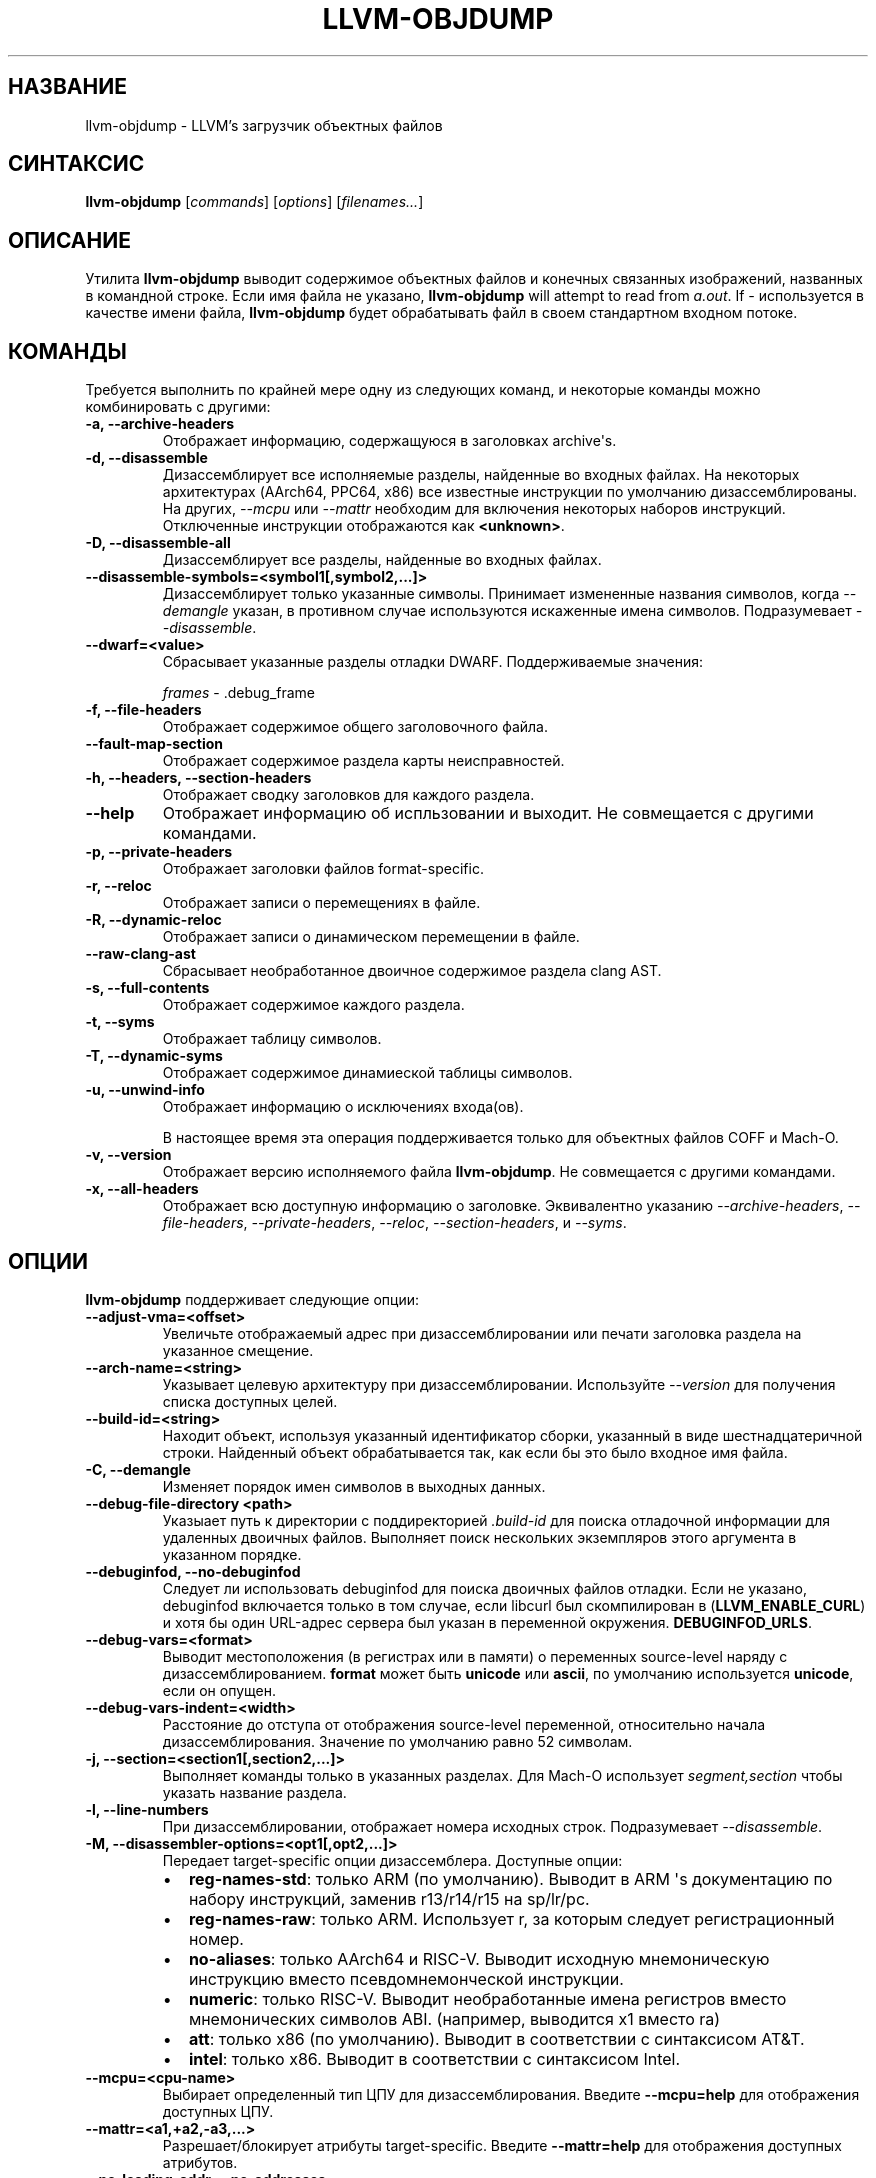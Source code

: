 .\" Справочная страница создана на основе reStructuredText.
.
.
.nr rst2man-indent-level 0
.
.de1 rstReportMargin
\\$1 \\n[an-margin]
уровень \\n[rst2man-indent-level]
предел уровня: \\n[rst2man-indent\\n[rst2man-indent-level]]
-
\\n[rst2man-indent0]
\\n[rst2man-indent1]
\\n[rst2man-indent2]
..
.de1 INDENT
.\" .rstReportMargin pre:
. RS \\$1
. nr rst2man-indent\\n[rst2man-indent-level] \\n[an-margin]
. nr rst2man-indent-level +1
.\" .rstReportMargin post:
..
.de UNINDENT
. RE
.\" отступ \\n[an-margin]
.\" старый: \\n[rst2man-indent\\n[rst2man-indent-level]]
.nr rst2man-indent-level -1
.\" новый: \\n[rst2man-indent\\n[rst2man-indent-level]]
.in \\n[rst2man-indent\\n[rst2man-indent-level]]u
..
.TH "LLVM-OBJDUMP" "1" "2023-05-24" "16" "LLVM"
.SH НАЗВАНИЕ
llvm-objdump \- LLVM's загрузчик объектных файлов
.SH СИНТАКСИС
.sp
\fBllvm\-objdump\fP [\fIcommands\fP] [\fIoptions\fP] [\fIfilenames...\fP]
.SH ОПИСАНИЕ
.sp
Утилита \fBllvm\-objdump\fP выводит содержимое объектных файлов и
конечных связанных изображений, названных в командной строке. Если имя файла не указано,
\fBllvm\-objdump\fP will attempt to read from \fIa.out\fP\&. If \fI\-\fP используется в качестве
имени файла, \fBllvm\-objdump\fP будет обрабатывать файл в своем стандартном входном
потоке.
.SH КОМАНДЫ
.sp
Требуется выполнить по крайней мере одну из следующих команд, и некоторые команды можно
комбинировать с другими:
.INDENT 0.0
.TP
.B \-a, \-\-archive\-headers
Отображает информацию, содержащуюся в заголовках archive\(aqs.
.UNINDENT
.INDENT 0.0
.TP
.B \-d, \-\-disassemble
Дизассемблирует все исполняемые разделы, найденные во входных файлах. На некоторых
архитектурах (AArch64, PPC64, x86) все известные инструкции по
умолчанию дизассемблированы. На других, \fI\%\-\-mcpu\fP или \fI\%\-\-mattr\fP необходим для
включения некоторых наборов инструкций. Отключенные инструкции отображаются как
\fB<unknown>\fP\&.
.UNINDENT
.INDENT 0.0
.TP
.B \-D, \-\-disassemble\-all
Дизассемблирует все разделы, найденные во входных файлах.
.UNINDENT
.INDENT 0.0
.TP
.B \-\-disassemble\-symbols=<symbol1[,symbol2,...]>
Дизассемблирует только указанные символы. Принимает измененные названия символов, когда
\fI\%\-\-demangle\fP указан, в противном случае используются искаженные имена символов.
Подразумевает \fI\%\-\-disassemble\fP\&.
.UNINDENT
.INDENT 0.0
.TP
.B \-\-dwarf=<value>
Сбрасывает указанные разделы отладки DWARF. Поддерживаемые значения:
.sp
\fIframes\fP \- .debug_frame
.UNINDENT
.INDENT 0.0
.TP
.B \-f, \-\-file\-headers
Отображает содержимое общего заголовочного файла.
.UNINDENT
.INDENT 0.0
.TP
.B \-\-fault\-map\-section
Отображает содержимое раздела карты неисправностей.
.UNINDENT
.INDENT 0.0
.TP
.B \-h, \-\-headers, \-\-section\-headers
Отображает сводку заголовков для каждого раздела.
.UNINDENT
.INDENT 0.0
.TP
.B \-\-help
Отображает информацию об испльзовании и выходит. Не совмещается с другими командами.
.UNINDENT
.INDENT 0.0
.TP
.B \-p, \-\-private\-headers
Отображает заголовки файлов format\-specific.
.UNINDENT
.INDENT 0.0
.TP
.B \-r, \-\-reloc
Отображает записи о перемещениях в файле.
.UNINDENT
.INDENT 0.0
.TP
.B \-R, \-\-dynamic\-reloc
Отображает записи о динамическом перемещении в файле.
.UNINDENT
.INDENT 0.0
.TP
.B \-\-raw\-clang\-ast
Сбрасывает необработанное двоичное содержимое раздела clang AST.
.UNINDENT
.INDENT 0.0
.TP
.B \-s, \-\-full\-contents
Отображает содержимое каждого раздела.
.UNINDENT
.INDENT 0.0
.TP
.B \-t, \-\-syms
Отображает таблицу символов.
.UNINDENT
.INDENT 0.0
.TP
.B \-T, \-\-dynamic\-syms
Отображает содержимое динамиеской таблицы символов.
.UNINDENT
.INDENT 0.0
.TP
.B \-u, \-\-unwind\-info
Отображает информацию о исключениях входа(ов).
.sp
В настоящее время эта операция поддерживается только для объектных файлов COFF и Mach\-O.
.UNINDENT
.INDENT 0.0
.TP
.B \-v, \-\-version
Отображает версию исполняемого файла \fBllvm\-objdump\fP. Не совмещается
с другими командами.
.UNINDENT
.INDENT 0.0
.TP
.B \-x, \-\-all\-headers
Отображает всю доступную информацию о заголовке. Эквивалентно указанию
\fI\%\-\-archive\-headers\fP, \fI\%\-\-file\-headers\fP,
\fI\%\-\-private\-headers\fP, \fI\%\-\-reloc\fP, \fI\%\-\-section\-headers\fP,
и \fI\%\-\-syms\fP\&.
.UNINDENT
.SH ОПЦИИ
.sp
\fBllvm\-objdump\fP поддерживает следующие опции:
.INDENT 0.0
.TP
.B \-\-adjust\-vma=<offset>
Увеличьте отображаемый адрес при дизассемблировании или печати заголовка раздела на
указанное смещение.
.UNINDENT
.INDENT 0.0
.TP
.B \-\-arch\-name=<string>
Указывает целевую архитектуру при дизассемблировании. Используйте \fI\%\-\-version\fP
для получения списка доступных целей.
.UNINDENT
.INDENT 0.0
.TP
.B \-\-build\-id=<string>
Находит объект, используя указанный идентификатор сборки, указанный в виде шестнадцатеричной
строки. Найденный объект обрабатывается так, как если бы это было входное имя файла.
.UNINDENT
.INDENT 0.0
.TP
.B \-C, \-\-demangle
Изменяет порядок имен символов в выходных данных.
.UNINDENT
.INDENT 0.0
.TP
.B \-\-debug\-file\-directory <path>
Указыает путь к директории с поддиректорией \fI\&.build\-id\fP для поиска
отладочной информации для удаленных двоичных файлов. Выполняет поиск нескольких экземпляров этого аргумента
в указанном порядке.
.UNINDENT
.INDENT 0.0
.TP
.B \-\-debuginfod, \-\-no\-debuginfod
Следует ли использовать debuginfod для поиска двоичных файлов отладки. Если не указано,
debuginfod включается только в том случае, если libcurl был скомпилирован в (\fBLLVM_ENABLE_CURL\fP)
и хотя бы один URL-адрес сервера был указан в переменной окружения.
\fBDEBUGINFOD_URLS\fP\&.
.UNINDENT
.INDENT 0.0
.TP
.B \-\-debug\-vars=<format>
Выводит местоположения (в регистрах или в памяти) о переменных source\-level
наряду с дизассемблированием. \fBformat\fP может быть \fBunicode\fP или \fBascii\fP, по умолчанию
используется \fBunicode\fP, если он опущен.
.UNINDENT
.INDENT 0.0
.TP
.B \-\-debug\-vars\-indent=<width>
Расстояние до отступа от отображения source\-level переменной, относительно начала
дизассемблирования. Значение по умолчанию равно 52 символам.
.UNINDENT
.INDENT 0.0
.TP
.B \-j, \-\-section=<section1[,section2,...]>
Выполняет команды только в указанных разделах. Для Mach\-O использует
\fIsegment,section\fP чтобы указать название раздела.
.UNINDENT
.INDENT 0.0
.TP
.B \-l, \-\-line\-numbers
При дизассемблировании, отображает номера исходных строк. Подразумевает
\fI\%\-\-disassemble\fP\&.
.UNINDENT
.INDENT 0.0
.TP
.B \-M, \-\-disassembler\-options=<opt1[,opt2,...]>
Передает target\-specific опции дизассемблера. Доступные опции:
.INDENT 7.0
.IP \(bu 2
\fBreg\-names\-std\fP: только ARM (по умолчанию). Выводит в ARM \(aqs документацию по набору инструкций, заменив r13/r14/r15  на sp/lr/pc.
.IP \(bu 2
\fBreg\-names\-raw\fP: только ARM. Использует r, за которым следует регистрационный номер.
.IP \(bu 2
\fBno\-aliases\fP: только AArch64 и RISC\-V. Выводит исходную мнемоническую инструкцию вместо псевдомнемонческой инструкции.
.IP \(bu 2
\fBnumeric\fP: только RISC\-V. Выводит необработанные имена регистров вместо мнемонических символов ABI. (например, выводится x1 вместо ra)
.IP \(bu 2
\fBatt\fP: только x86 (по умолчанию). Выводит в соответствии с синтаксисом AT&T.
.IP \(bu 2
\fBintel\fP: только x86. Выводит в соответствии с синтаксисом Intel.
.UNINDENT
.UNINDENT
.INDENT 0.0
.TP
.B \-\-mcpu=<cpu\-name>
Выбирает определенный тип ЦПУ для дизассемблирования. Введите \fB\-\-mcpu=help\fP для отображения
доступных ЦПУ.
.UNINDENT
.INDENT 0.0
.TP
.B \-\-mattr=<a1,+a2,\-a3,...>
Разрешает/блокирует атрибуты target\-specific. Введите \fB\-\-mattr=help\fP для отображения
доступных атрибутов.
.UNINDENT
.INDENT 0.0
.TP
.B \-\-no\-leading\-addr, \-\-no\-addresses
При дизассемблировании не выводит начальные адреса для инструкций или встроенных
релокаций.
.UNINDENT
.INDENT 0.0
.TP
.B \-\-no\-print\-imm\-hex
Не использьзует шестнадцатеричный формат для непосредственных значений в выходных данных дизассемблирования.
.UNINDENT
.INDENT 0.0
.TP
.B \-\-no\-show\-raw\-insn
При дизассемблировании не печатает необработанные байты каждой инструкции.
.UNINDENT
.INDENT 0.0
.TP
.B \-\-offloading
Отображает содержимое раздела выгрузки LLVM.
.UNINDENT
.INDENT 0.0
.TP
.B \-\-prefix=<prefix>
При дизассемблировании с помощью опции \fI\%\-\-source\fP, добавляет \fBprefix\fP к
абсолютным путям.
.UNINDENT
.INDENT 0.0
.TP
.B \-\-prefix\-strip=<level>
При дизассемблировании с помощью опции \fI\%\-\-source\fP, удаляет начальные директории \fBlevel\fP
из абсолютных путей. Эта опция не действует без
\fI\%\-\-prefix\fP\&.
.UNINDENT
.INDENT 0.0
.TP
.B \-\-print\-imm\-hex
Использует шестнадцатеричный формат при выводе непосредственных значений в выходах дизассемблирования (по умолчанию).
.UNINDENT
.INDENT 0.0
.TP
.B \-S, \-\-source
При дизассемблировании средство отображения чередуется с дизассемблированием. Подразумевает
\fI\%\-\-disassemble\fP\&.
.UNINDENT
.INDENT 0.0
.TP
.B \-\-show\-all\-symbols
Отображать все символы во время дизассемблирования, даже если в
одном и том же месте задано несколько символов.
.UNINDENT
.INDENT 0.0
.TP
.B \-\-show\-lma
Отображает столбец LMA при выводе заголовков разделов ELF. По принимает умолчанию значение выкл.,
если только в каком-либо разделе нет разных VMA и LMA адресов.
.UNINDENT
.INDENT 0.0
.TP
.B \-\-start\-address=<address>
При дизассемблировании выполняет дизассемблирование только по указанному адресу.
.sp
При отображении перемещений, отображает только те перемещения, которые содержат исправления смещений, по крайней мере, из \fBaddress\fP\&.
.sp
При отображении символов, отображает только символы со значением не менее \fBaddress\fP\&.
.UNINDENT
.INDENT 0.0
.TP
.B \-\-stop\-address=<address>
При дизассемблировании, дизассемблирует только до указанного адреса, но не включая его.
.sp
При отображении перемещений печатает только смещения с исправлениями перемещений вплоть до \fBaddress\fP\&.
.sp
При отображении символов отображает только символы со значением до \fBaddress\fP\&.
.UNINDENT
.INDENT 0.0
.TP
.B \-\-symbolize\-operands
При дизассемблировании обозначает целевой операнд ветви, чтобы вывести метку вместо реального адреса.
.sp
При отображении ссылки на глобальный символ PC\-relative , отображает его со смещением от начального символа.
.sp
Когда присутствует раздел bb\-address\-map (т.е. объектный файл создается с помощью \fB\-fbasic\-block\-sections=labels\fP), метки извлекаются из этого раздела.
.sp
Работает только с объектами PowerPC или изображениями, связанными с X86.
.INDENT 7.0
.TP
.B Пример:
non\-symbolized инструкция перехода  с локальной целью и pc\-relative доступом к памяти, подобным
.UNINDENT
.INDENT 7.0
.INDENT 3.5
.sp
.nf
.ft C
cmp eax, dword ptr [rip + 4112]
jge 0x20117e <_start+0x25>
.ft P
.fi
.UNINDENT
.UNINDENT
.sp
может стать
.INDENT 7.0
.INDENT 3.5
.sp
.nf
.ft C
<L0>:
  cmp eax, dword ptr <g>
  jge      <L0>
.ft P
.fi
.UNINDENT
.UNINDENT
.UNINDENT
.INDENT 0.0
.TP
.B \-\-triple=<string>
Целевой триплет для дизассемблирования, доступные цели смотрите в \fB\-\-version\fP.
.UNINDENT
.INDENT 0.0
.TP
.B \-w, \-\-wide
Игнорируется для обеспечения совместимости с GNU objdump.
.UNINDENT
.INDENT 0.0
.TP
.B \-\-x86\-asm\-syntax=<style>
Депрекация.
При использовании с \fI\%\-\-disassemble\fP выберите стиль кода, который будет генерироваться из
Серверной части X86. Поддерживаемыми значениями являются:
.INDENT 7.0
.INDENT 3.5
.INDENT 0.0
.TP
.B att
AT&T\-style сборка
.UNINDENT
.INDENT 0.0
.TP
.B intel
Intel\-style сборка
.UNINDENT
.UNINDENT
.UNINDENT
.sp
Стиль дизассемблирования по умолчанию - \fBatt\fP\&.
.UNINDENT
.INDENT 0.0
.TP
.B \-z, \-\-disassemble\-zeroes
Не пропускает блоки нулей при дизассемблировании.
.UNINDENT
.INDENT 0.0
.TP
.B @<FILE>
Считывает опции и команды command\-line из файла ответов \fI<ФАЙЛ>\fP\&.
.UNINDENT
.SH MACH-O ТОЛЬКО ОПЦИИ И КОМАНДЫ
.INDENT 0.0
.TP
.B \-\-arch=<architecture>
Указывает архитектуру для дизассемблирования. Смотрите в \fB\-\-version\fP доступные 
архитектуры.
.UNINDENT
.INDENT 0.0
.TP
.B \-\-archive\-member\-offsets
Выводит смещение для каждого элемента архива для Mach\-O архивов (требуется
\fI\%\-\-archive\-headers\fP).
.UNINDENT
.INDENT 0.0
.TP
.B \-\-bind
Отображает информацию о привязке
.UNINDENT
.INDENT 0.0
.TP
.B \-\-data\-in\-code
Отображает данные в кодовой таблице.
.UNINDENT
.INDENT 0.0
.TP
.B \-\-dis\-symname=<name>
Дизассемблирует только указанный символ\(aqs инструкции.
.UNINDENT
.INDENT 0.0
.TP
.B \-\-chained\-fixups
Отображает связанную информация об исправлении ошибок.
.UNINDENT
.INDENT 0.0
.TP
.B \-\-dyld\-info
Отображает информацию о привязке и перебазировании, используемую dyld для разрешения внешних
ссылок в конечном связанном двоичном файле.
.UNINDENT
.INDENT 0.0
.TP
.B \-\-dylibs\-used
Отображает общие библиотеки, используемые для связанных файлов.
.UNINDENT
.INDENT 0.0
.TP
.B \-\-dsym=<string>
Используйте файл .dSYM для получения отладочной информации.
.UNINDENT
.INDENT 0.0
.TP
.B \-\-dylib\-id
Отображает ID общей библиотеки\(aqs) для файлов dylib.
.UNINDENT
.INDENT 0.0
.TP
.B \-\-exports\-trie
Отображает экспортированные символов.
.UNINDENT
.INDENT 0.0
.TP
.B \-\-function\-starts [=<addrs|names|both>]
Выводит таблицу запуска функций для объектов Mach\-O. Либо \fBaddrs\fP
(по умолчанию) для вывода только адресов функций, \fBnames\fP для вывода только
названий функций (если они доступны) или \fBboth\fP для вывода
названий рядом с адресами.
.UNINDENT
.INDENT 0.0
.TP
.B \-g
Отображает информацию о строке из отладочной информации, если таковая имеется.
.UNINDENT
.INDENT 0.0
.TP
.B \-\-full\-leading\-addr
Выводит полный начальный адрес при дизассемблировании.
.UNINDENT
.INDENT 0.0
.TP
.B \-\-indirect\-symbols
Отображает таблицу косвенных символов.
.UNINDENT
.INDENT 0.0
.TP
.B \-\-info\-plist
Отображает информацию о разделе info plist в виде строк.
.UNINDENT
.INDENT 0.0
.TP
.B \-\-lazy\-bind
Отображать информацию о отложенной привязке.
.UNINDENT
.INDENT 0.0
.TP
.B \-\-link\-opt\-hints
Отобразите подсказки по оптимизации компоновщика.
.UNINDENT
.INDENT 0.0
.TP
.B \-m, \-\-macho
Использует специальный синтаксический анализатор объектных файлов Mach\-O. Команды и другие параметры могут вести
себя по-разному при использовании с \fB\-\-macho\fP\&.
.UNINDENT
.INDENT 0.0
.TP
.B \-\-no\-leading\-headers
Не выводит никакие начальные заголовки.
.UNINDENT
.INDENT 0.0
.TP
.B \-\-no\-symbolic\-operands
Не выводит символьные операнды при дизассемблировании.
.UNINDENT
.INDENT 0.0
.TP
.B \-\-non\-verbose
Отображает информацию для оюъектов Mach\-O в non\-verbose или числовой форме
.UNINDENT
.INDENT 0.0
.TP
.B \-\-objc\-meta\-data
Отображает метаданные Objective\-C.
.UNINDENT
.INDENT 0.0
.TP
.B \-\-private\-header
Отображает только первый заголовок файла, относящегося к конкретному формату.
.UNINDENT
.INDENT 0.0
.TP
.B \-\-rebase
Отображает информацию о перебазировании.
.UNINDENT
.INDENT 0.0
.TP
.B \-\-rpaths
Отображение пути поиска двоичного файла во время выполнения.
.UNINDENT
.INDENT 0.0
.TP
.B \-\-universal\-headers
Отображает универсальные заголовки.
.UNINDENT
.INDENT 0.0
.TP
.B \-\-weak\-bind
Отображать информацию о слабом связывании.
.UNINDENT
.SH XCOFF ТОЛЬКО ОПЦИИ И КОМАНДЫ
.INDENT 0.0
.TP
.B \-\-symbol\-description
Добавляет описание символа в выходные данные для дизассемблирования.
.UNINDENT
.SH БАГИ
.sp
Чтобы сообщить об ошибках, пожалуйста, посетите <\fI\%https://github.com/llvm/llvm\-project/labels/tools:llvm\-objdump/\fP>.
.SH СМОТРИТЕ ТАКЖЕ
.sp
\fBllvm\-nm(1)\fP, \fBllvm\-otool(1)\fP, \fBllvm\-readelf(1)\fP,
\fBllvm\-readobj(1)\fP
.SH АВТОР
Поддерживается LLVM Team (https://llvm.org/).
.SH АВТОРСКОЕ ПРАВО
2003-2023, LLVM Project
.\" Сгенерировано с помощью docutils manpage writer.
.
